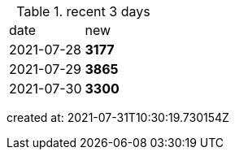 
.recent 3 days
|===

|date|new


^|2021-07-28
>s|3177


^|2021-07-29
>s|3865


^|2021-07-30
>s|3300


|===

created at: 2021-07-31T10:30:19.730154Z
